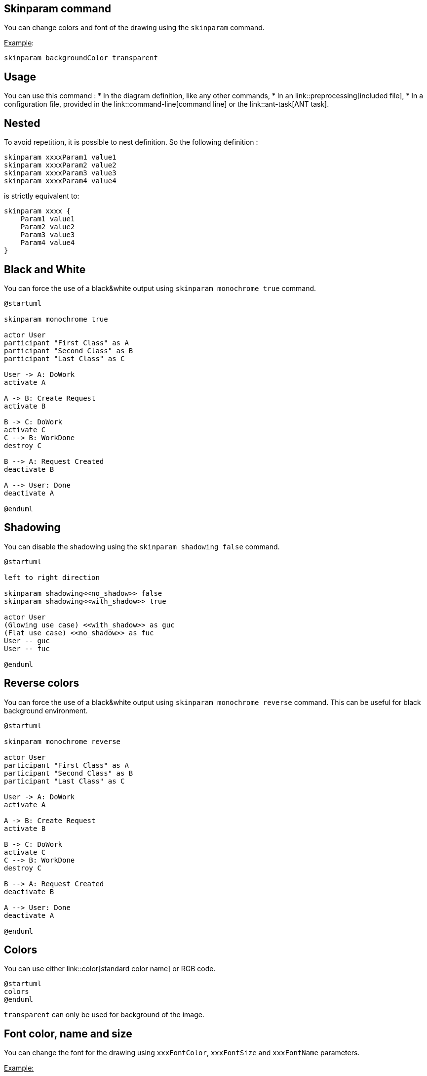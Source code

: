 == Skinparam command

You can change colors and font of the drawing using the `+skinparam+` command.

+++<u>Example</u>+++:

----
skinparam backgroundColor transparent
----



== Usage
You can use this command :
* In the diagram definition, like any other commands,
* In an link::preprocessing[included file],
* In a configuration file, provided in the link::command-line[command line] or the link::ant-task[ANT task].



== Nested


To avoid repetition, it is possible to nest definition. So the following definition :

----
skinparam xxxxParam1 value1
skinparam xxxxParam2 value2
skinparam xxxxParam3 value3
skinparam xxxxParam4 value4
----

is strictly equivalent to:

----
skinparam xxxx {
    Param1 value1
    Param2 value2
    Param3 value3
    Param4 value4
}
----



== Black and White

You can force the use of a black&white output using `+skinparam monochrome true+` command.

[plantuml]
----
@startuml

skinparam monochrome true

actor User
participant "First Class" as A
participant "Second Class" as B
participant "Last Class" as C

User -> A: DoWork
activate A

A -> B: Create Request
activate B

B -> C: DoWork
activate C
C --> B: WorkDone
destroy C

B --> A: Request Created
deactivate B

A --> User: Done
deactivate A

@enduml
----



== Shadowing

You can disable the shadowing using the `+skinparam shadowing false+` command.

[plantuml]
----
@startuml

left to right direction

skinparam shadowing<<no_shadow>> false
skinparam shadowing<<with_shadow>> true

actor User
(Glowing use case) <<with_shadow>> as guc
(Flat use case) <<no_shadow>> as fuc
User -- guc
User -- fuc

@enduml
----



== Reverse colors

You can force the use of a black&white output using `+skinparam monochrome reverse+` command.
This can be useful for black background environment.

[plantuml]
----
@startuml

skinparam monochrome reverse

actor User
participant "First Class" as A
participant "Second Class" as B
participant "Last Class" as C

User -> A: DoWork
activate A

A -> B: Create Request
activate B

B -> C: DoWork
activate C
C --> B: WorkDone
destroy C

B --> A: Request Created
deactivate B

A --> User: Done
deactivate A

@enduml
----




== Colors

You can use either link::color[standard color name] or RGB code.

[plantuml]
----
@startuml
colors
@enduml
----

`+transparent+` can only be used for background of the image.




== Font color, name and size


You can change the font for the drawing using `+xxxFontColor+`,
`+xxxFontSize+` and `+xxxFontName+` parameters.

+++<u>Example:</u>+++

----
skinparam classFontColor red
skinparam classFontSize 10
skinparam classFontName Aapex
----

You can also change the default font for all fonts using `+skinparam defaultFontName+`.

+++<u>Example:</u>+++
----
skinparam defaultFontName Aapex
----

Please note the fontname is highly system dependent, so do not
over use it, if you look for portability. `+Helvetica+` and `+Courier+`
should be available on all systems.

A lot of parameters are available. You can list them using the following command:
----
java -jar plantuml.jar -language
----


== Text Alignment

Text alignment can be set to `+left+`, `+right+` or `+center+` in `+skinparam sequenceMessageAlign+`.
You can also use `+direction+` or `+reverseDirection+` values to align text depending on arrow direction.

|===
| Param name | Default value | Comment

| sequenceMessageAlign
| left
| Used for messages in sequence diagrams

| sequenceReferenceAlign
| center
| Used for `+ref over+` in sequence diagrams

|===

[plantuml]
----
@startuml
skinparam sequenceMessageAlign center
Alice -> Bob : Hi
Bob -> Alice : This is very long
@enduml
----

[plantuml]
----
@startuml
skinparam sequenceMessageAlign right
Alice -> Bob : Hi
Bob -> Alice : This is very long
@enduml
----

[plantuml]
----
@startuml
skinparam sequenceMessageAlign direction
Alice -> Bob : Hi
Bob -> Alice: Hi
@enduml
----


== Examples

[plantuml]
----
@startuml
skinparam backgroundColor #EEEBDC
skinparam handwritten true

skinparam sequence {
ArrowColor DeepSkyBlue
ActorBorderColor DeepSkyBlue
LifeLineBorderColor blue
LifeLineBackgroundColor #A9DCDF

ParticipantBorderColor DeepSkyBlue
ParticipantBackgroundColor DodgerBlue
ParticipantFontName Impact
ParticipantFontSize 17
ParticipantFontColor #A9DCDF

ActorBackgroundColor aqua
ActorFontColor DeepSkyBlue
ActorFontSize 17
ActorFontName Aapex
}

actor User
participant "First Class" as A
participant "Second Class" as B
participant "Last Class" as C

User -> A: DoWork
activate A

A -> B: Create Request
activate B

B -> C: DoWork
activate C
C --> B: WorkDone
destroy C

B --> A: Request Created
deactivate B

A --> User: Done
deactivate A
@enduml
----


[plantuml]
----
@startuml
skinparam handwritten true

skinparam actor {
BorderColor black
FontName Courier
        BackgroundColor<< Human >> Gold
}

skinparam usecase {
BackgroundColor DarkSeaGreen
BorderColor DarkSlateGray

BackgroundColor<< Main >> YellowGreen
BorderColor<< Main >> YellowGreen

ArrowColor Olive
}

User << Human >>
:Main Database: as MySql << Application >>
(Start) << One Shot >>
(Use the application) as (Use) << Main >>

User -> (Start)
User --> (Use)

MySql --> (Use)
@enduml
----



[plantuml]
----
@startuml
skinparam roundcorner 20
skinparam class {
BackgroundColor PaleGreen
ArrowColor SeaGreen
BorderColor SpringGreen
}
skinparam stereotypeCBackgroundColor YellowGreen

Class01 "1" *-- "many" Class02 : contains

Class03 o-- Class04 : aggregation
@enduml
----


[plantuml]
----
@startuml
skinparam interface {
  backgroundColor RosyBrown
  borderColor orange
}

skinparam component {
  FontSize 13
  BackgroundColor<<Apache>> LightCoral
  BorderColor<<Apache>> #FF6655
  FontName Courier
  BorderColor black
  BackgroundColor gold
  ArrowFontName Impact
  ArrowColor #FF6655
  ArrowFontColor #777777
}

() "Data Access" as DA
[Web Server] << Apache >>

DA - [First Component]
[First Component] ..> () HTTP : use
HTTP - [Web Server]
@enduml
----


[plantuml]
----
@startuml
[AA] <<static lib>>
[BB] <<shared lib>>
[CC] <<static lib>>

node node1
node node2 <<shared node>>
database Production

skinparam component {
    backgroundColor<<static lib>> DarkKhaki
    backgroundColor<<shared lib>> Green
}

skinparam node {
borderColor Green
backgroundColor Yellow
backgroundColor<<shared node>> Magenta
}
skinparam databaseBackgroundColor Aqua
@enduml
----


== List of all skinparam parameters

You can use `+-language+` on the command line or generate a "diagram" with a list of all the skinparam parameters using :
* `+help skinparams+`
* `+skinparameters+`


=== Command Line: -language command

Since the documentation is not always up to date, you can have the complete list of parameters using this command:

----
java -jar plantuml.jar -language
----

=== Command: help skinparams 

That will give you the following result, from this page __(code of this command)__: https://github.com/plantuml/plantuml/blob/master/src/net/sourceforge/plantuml/help/CommandHelpSkinparam.java[CommandHelpSkinparam.java]

[plantuml]
----
@startuml
help skinparams
@enduml
----


=== Command: skinparameters 
[plantuml]
----
@startuml
skinparameters 
@enduml
----


=== All Skin Parameters on the Ashley's PlantUML Doc

You can also view each skinparam parameters with its results displayed at the page https://plantuml-documentation.readthedocs.io/en/latest/formatting/all-skin-params.html[`+All Skin Parameters+`] of https://plantuml-documentation.readthedocs.io/en/latest/index.html#[`+Ashley's PlantUML Doc+`]:
* https://plantuml-documentation.readthedocs.io/en/latest/formatting/all-skin-params.html[https://plantuml-documentation.readthedocs.io/en/latest/formatting/all-skin-params.html].


